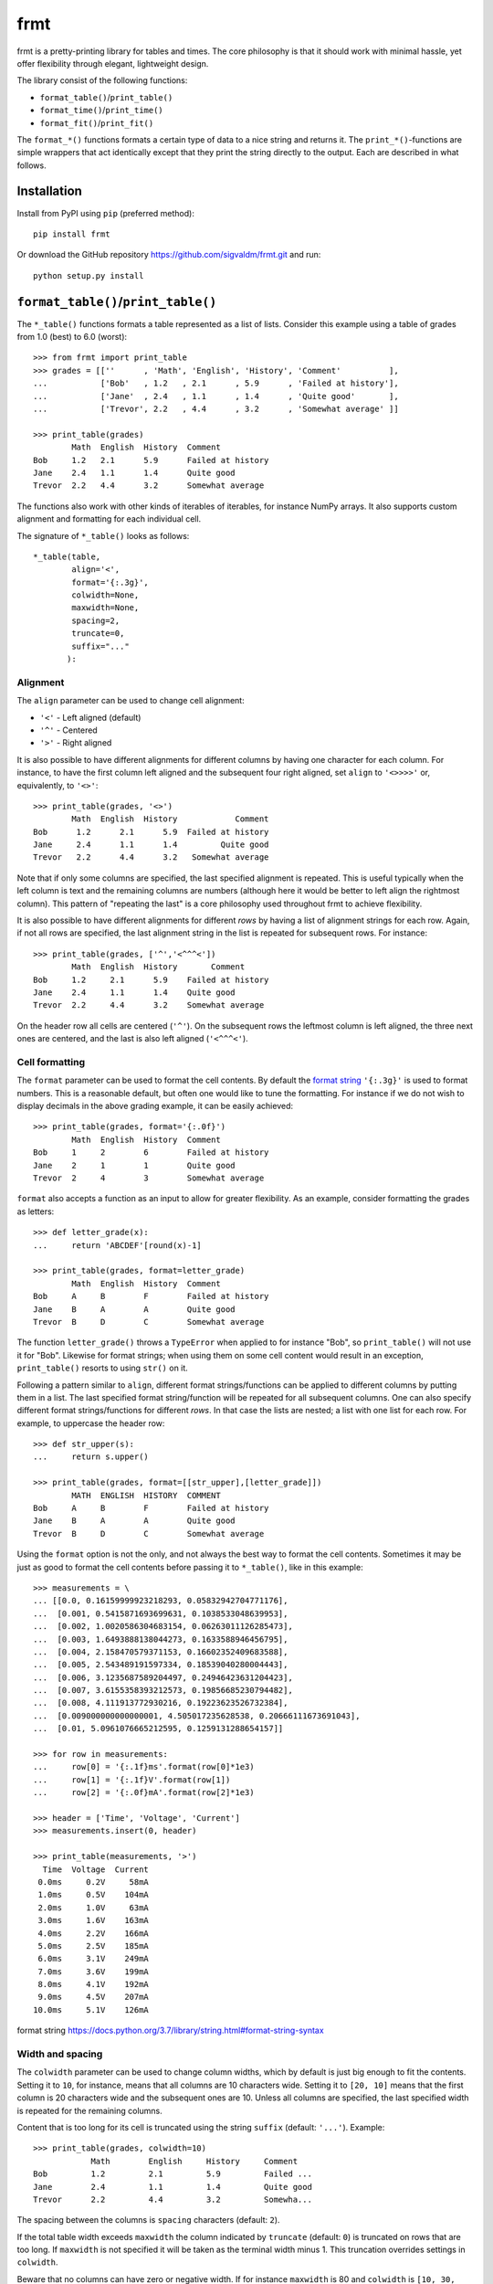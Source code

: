 frmt
====

.. image:: https://travis-ci.com/sigvaldm/frmt.svg?branch=master
    :target: https://travis-ci.com/sigvaldm/frmt

.. image:: https://coveralls.io/repos/github/sigvaldm/frmt/badge.svg?branch=master
    :target: https://coveralls.io/github/sigvaldm/frmt?branch=master

.. image:: https://img.shields.io/pypi/pyversions/frmt.svg
    :target: https://pypi.org/project/Frmt

frmt is a pretty-printing library for tables and times. The core philosophy is that it should work with minimal hassle, yet offer flexibility through elegant, lightweight design. 

The library consist of the following functions:

* ``format_table()``/``print_table()``
* ``format_time()``/``print_time()``
* ``format_fit()``/``print_fit()``

The ``format_*()`` functions formats a certain type of data to a nice string and returns it. The ``print_*()``-functions are simple wrappers that act identically except that they print the string directly to the output. Each are described in what follows.

Installation
------------
Install from PyPI using ``pip`` (preferred method)::

    pip install frmt

Or download the GitHub repository https://github.com/sigvaldm/frmt.git and run::

    python setup.py install


``format_table()``/``print_table()``
------------------------------------
The ``*_table()`` functions formats a table represented as a list of lists. Consider this example using a table of grades from 1.0 (best) to 6.0 (worst)::

    >>> from frmt import print_table
    >>> grades = [[''      , 'Math', 'English', 'History', 'Comment'          ],
    ...           ['Bob'   , 1.2   , 2.1      , 5.9      , 'Failed at history'],
    ...           ['Jane'  , 2.4   , 1.1      , 1.4      , 'Quite good'       ],
    ...           ['Trevor', 2.2   , 4.4      , 3.2      , 'Somewhat average' ]]

    >>> print_table(grades)
            Math  English  History  Comment          
    Bob     1.2   2.1      5.9      Failed at history
    Jane    2.4   1.1      1.4      Quite good       
    Trevor  2.2   4.4      3.2      Somewhat average 

The functions also work with other kinds of iterables of iterables, for instance NumPy arrays. It also supports custom alignment and formatting for each individual cell.
    
The signature of ``*_table()`` looks as follows::

    *_table(table,
            align='<',
            format='{:.3g}',
            colwidth=None,
            maxwidth=None,
            spacing=2,
            truncate=0,
            suffix="..."
           ):
    
Alignment
~~~~~~~~~

The ``align`` parameter can be used to change cell alignment:

* ``'<'`` - Left aligned (default)
* ``'^'`` - Centered
* ``'>'`` - Right aligned

It is also possible to have different alignments for different columns by having one character for each column. For instance, to have the first column left aligned and the subsequent four right aligned, set ``align`` to ``'<>>>>'`` or, equivalently, to ``'<>'``::

    >>> print_table(grades, '<>')
            Math  English  History            Comment
    Bob      1.2      2.1      5.9  Failed at history
    Jane     2.4      1.1      1.4         Quite good
    Trevor   2.2      4.4      3.2   Somewhat average

Note that if only some columns are specified, the last specified alignment is repeated. This is useful typically when the left column is text and the remaining columns are numbers (although here it would be better to left align the rightmost column). This pattern of "repeating the last" is a core philosophy used throughout frmt to achieve flexibility.

It is also possible to have different alignments for different *rows* by having a list of alignment strings for each row. Again, if not all rows are specified, the last alignment string in the list is repeated for subsequent rows. For instance::

    >>> print_table(grades, ['^','<^^^<'])
            Math  English  History       Comment     
    Bob     1.2     2.1      5.9    Failed at history
    Jane    2.4     1.1      1.4    Quite good       
    Trevor  2.2     4.4      3.2    Somewhat average 

On the header row all cells are centered (``'^'``). On the subsequent rows the leftmost column is left aligned, the three next ones are centered, and the last is also left aligned (``'<^^^<'``).

Cell formatting
~~~~~~~~~~~~~~~

The ``format`` parameter can be used to format the cell contents. By default the `format string`_ ``'{:.3g}'`` is used to format numbers. This is a reasonable default, but often one would like to tune the formatting. For instance if we do not wish to display decimals in the above grading example, it can be easily achieved::

    >>> print_table(grades, format='{:.0f}')
            Math  English  History  Comment          
    Bob     1     2        6        Failed at history
    Jane    2     1        1        Quite good       
    Trevor  2     4        3        Somewhat average 

``format`` also accepts a function as an input to allow for greater flexibility. As an example, consider formatting the grades as letters::

    >>> def letter_grade(x):
    ...     return 'ABCDEF'[round(x)-1]

    >>> print_table(grades, format=letter_grade)
            Math  English  History  Comment          
    Bob     A     B        F        Failed at history
    Jane    B     A        A        Quite good       
    Trevor  B     D        C        Somewhat average 

The function ``letter_grade()`` throws a ``TypeError`` when applied to for instance "Bob", so ``print_table()`` will not use it for "Bob". Likewise for format strings; when using them on some cell content would result in an exception, ``print_table()`` resorts to using ``str()`` on it.

Following a pattern similar to ``align``, different format strings/functions can be applied to different columns by putting them in a list. The last specified format string/function will be repeated for all subsequent columns. One can also specify different format strings/functions for different *rows*. In that case the lists are nested; a list with one list for each row. For example, to uppercase the header row::

    >>> def str_upper(s):
    ...     return s.upper()

    >>> print_table(grades, format=[[str_upper],[letter_grade]])
            MATH  ENGLISH  HISTORY  COMMENT          
    Bob     A     B        F        Failed at history
    Jane    B     A        A        Quite good       
    Trevor  B     D        C        Somewhat average 

Using the ``format`` option is not the only, and not always the best way to format the cell contents. Sometimes it may be just as good to format the cell contents before passing it to ``*_table()``, like in this example::

    >>> measurements = \
    ... [[0.0, 0.16159999923218293, 0.05832942704771176],
    ...  [0.001, 0.5415871693699631, 0.1038533048639953],
    ...  [0.002, 1.0020586304683154, 0.06263011126285473],
    ...  [0.003, 1.6493888138044273, 0.1633588946456795],
    ...  [0.004, 2.158470579371153, 0.16602352409683588],
    ...  [0.005, 2.543489191597334, 0.18539040280004443],
    ...  [0.006, 3.1235687589204497, 0.24946423631204423],
    ...  [0.007, 3.6155358393212573, 0.19856685230794482],
    ...  [0.008, 4.111913772930216, 0.19223623526732384],
    ...  [0.009000000000000001, 4.505017235628538, 0.20666111673691043],
    ...  [0.01, 5.0961076665212595, 0.1259131288654157]]

    >>> for row in measurements:
    ...     row[0] = '{:.1f}ms'.format(row[0]*1e3)
    ...     row[1] = '{:.1f}V'.format(row[1])
    ...     row[2] = '{:.0f}mA'.format(row[2]*1e3)

    >>> header = ['Time', 'Voltage', 'Current']
    >>> measurements.insert(0, header)

    >>> print_table(measurements, '>')
      Time  Voltage  Current
     0.0ms     0.2V     58mA
     1.0ms     0.5V    104mA
     2.0ms     1.0V     63mA
     3.0ms     1.6V    163mA
     4.0ms     2.2V    166mA
     5.0ms     2.5V    185mA
     6.0ms     3.1V    249mA
     7.0ms     3.6V    199mA
     8.0ms     4.1V    192mA
     9.0ms     4.5V    207mA
    10.0ms     5.1V    126mA

_`format string` https://docs.python.org/3.7/library/string.html#format-string-syntax

Width and spacing
~~~~~~~~~~~~~~~~~

The ``colwidth`` parameter can be used to change column widths, which by default is just big enough to fit the contents. Setting it to ``10``, for instance, means that all columns are 10 characters wide. Setting it to ``[20, 10]`` means that the first column is 20 characters wide and the subsequent ones are 10. Unless all columns are specified, the last specified width is repeated for the remaining columns.

Content that is too long for its cell is truncated using the string ``suffix`` (default: ``'...'``). Example::

    >>> print_table(grades, colwidth=10)
                Math        English     History     Comment   
    Bob         1.2         2.1         5.9         Failed ...
    Jane        2.4         1.1         1.4         Quite good
    Trevor      2.2         4.4         3.2         Somewha...

The spacing between the columns is ``spacing`` characters (default: ``2``).

If the total table width exceeds ``maxwidth`` the column indicated by ``truncate`` (default: ``0``) is truncated on rows that are too long. If ``maxwidth`` is not specified it will be taken as the terminal width minus 1. This truncation overrides settings in ``colwidth``.

Beware that no columns can have zero or negative width. If for instance ``maxwidth`` is 80 and ``colwidth`` is ``[10, 30, 30, 30]`` with spacing 2 the total width will initially be 10+2+30+2+30+2+30=106. That's 26 characters too much, so a width of 26 will be removed from the truncated column. If ``truncate`` is 0, column 0 will have a width of -16 which is not permitted.

Example: Sorting a Table
~~~~~~~~~~~~~~~~~~~~~~~~
Consider printing sorted table of the race times of a 10km run. The race times in seconds is already in a table, and we supply a separate header row::

    >>> from frmt import format_time

    >>> header =  ['Name'  , 'Time']
    >>> race   = [['John'  , 3672  ],
    ...           ['Martha', 2879  ],
    ...           ['Stuart', 2934  ],
    ...           ['Eduard', 2592  ]]

    >>> race.sort(key=lambda row: row[1])
    >>> race.insert(0, header)

    >>> print_table(race, '<>', format_time)
    Name       Time
    Eduard    43:12
    Martha    47:59
    Stuart    48:54
    John    1:01:12

Example: Transposing a Table
~~~~~~~~~~~~~~~~~~~~~~~~~~~~
A table can be transposed using ``zip`` along with the ``*`` operator::

    >>> print_table(zip(*grades))
             Bob                Jane        Trevor          
    Math     1.2                2.4         2.2             
    English  2.1                1.1         4.4             
    History  5.9                1.4         3.2             
    Comment  Failed at history  Quite good  Somewhat average

``zip(*grades)``, which is the equivalent of ``zip(grades[0], grades[1], grades[2], grades[3])``, isn't actually a list of lists. It is nonetheless an iterable of an iterable, and therefore perfectly understandable by ``*_table()``.
If you still want a list of list, e.g. for preprocessing the table, you could do ``list(map(list,zip(*grades)))``. 

A common pattern is having a set of lists (or 1D NumPy arrays) and wanting to print them as columns. Here's an example of that::

    >>> time = [0.0, 0.001, 0.002, 0.003, 0.004, 0.005,
    ...         0.006, 0.007, 0.008, 0.009, 0.01]

    >>> voltage = [0.16159999923218293, 0.5415871693699631, 1.0020586304683154,
    ...            1.6493888138044273, 2.158470579371153, 2.543489191597334,
    ...            3.1235687589204497, 3.6155358393212573, 4.111913772930216,
    ...            4.505017235628538, 5.0961076665212595]

    >>> current = [0.05832942704771176, 0.1038533048639953, 0.06263011126285473,
    ...            0.1633588946456795, 0.16602352409683588, 0.18539040280004443,
    ...            0.24946423631204423, 0.19856685230794482,
    ...            0.19223623526732384, 0.20666111673691043, 0.1259131288654157]

    >>> header = ['Time', 'Voltage', 'Current']
    >>> measurements = list(zip(time, voltage, current))
    >>> measurements.insert(0, header)

    >>> print_table(measurements, '>', '{:.3f}')
     Time  Voltage  Current
    0.000    0.162    0.058
    0.001    0.542    0.104
    0.002    1.002    0.063
    0.003    1.649    0.163
    0.004    2.158    0.166
    0.005    2.543    0.185
    0.006    3.124    0.249
    0.007    3.616    0.199
    0.008    4.112    0.192
    0.009    4.505    0.207
    0.010    5.096    0.126

``format_time()``
-----------------
Signature: ``format_time(seconds, mode='auto')``

``format_time()`` represents time given in seconds as a convenient string. For large times (``abs(seconds) >= 60``) the output format is::

    dd:hh:mm:ss

where ``dd``, ``hh``, ``mm`` and ``ss`` refers to days, hours, minutes and seconds, respectively. Blocks that are zero are omitted. For instance, if the time is less than one day, the part ``dd:`` is omitted, and so forth. Examples::

    format_time(24*60*60)       returns     "1:00:00:00"
    format_time(60*60)          returns     "1:00:00"
    format_time(60)             returns     "1:00"

For small times (``abs(seconds) < 60``), the result is given in 3 significant figures, with units given in seconds and a suitable SI-prefix. Examples::

    format_time(10)             returns     "10.0s"
    format_time(1)              returns     "1.00s"
    format_time(0.01255)        returns     "12.6ms"   (with correct round-off)

The finest resolution is 1ns. Finally::

    format_time(float('nan'))    returns     "-"

``mode`` can be set equal to either ``'small'`` or ``'large'`` to lock the format to that of small or large times, respectively.

``fit_text()``
--------------
Signature: ``fit_text(text, width=None, align='<', suffix="...")``

``fit_text()`` fits a piece of text to ``width`` characters by truncating too long text and padding too short text with spaces. Truncation is indicated by a customizable suffix ``suffix`` (default: ``'...'``). Examples::

    fit_text('abcdefgh', 6)     returns     'abc...'    (truncation)
    fit_text('abcd', 6)         returns     'abcd  '    (padding)

If ``width`` is not specified it is taken to be the terminal width. Hence to print a string ``s`` to terminal that truncates rather than spilling across multiple lines if it's too long::

    print(fit_text(s))

Content alignment in case of padding can be specified using ``align`` which can take the following values:

* ``<`` - Left aligned (default)
* ``^`` - Centered
* ``>`` - Right aligned
